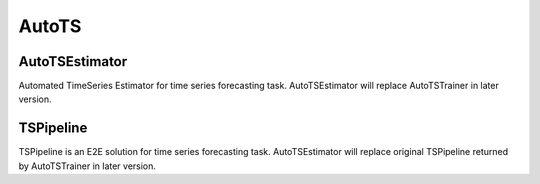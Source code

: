 AutoTS
=====================

AutoTSEstimator
-------------------------------------------

Automated TimeSeries Estimator for time series forecasting task.
AutoTSEstimator will replace AutoTSTrainer in later version.

.. tabs::

    .. tab:: PyTorch

        .. automodule:: bigdl.chronos.autots.autotsestimator
            :members:
            :undoc-members:
            :show-inheritance:


TSPipeline
-------------------------------------------

TSPipeline is an E2E solution for time series forecasting task.
AutoTSEstimator will replace original TSPipeline returned by AutoTSTrainer in later version.


.. tabs::

    .. tab:: PyTorch

        .. automodule:: bigdl.chronos.autots.tspipeline
            :members:
            :undoc-members:
            :show-inheritance:
